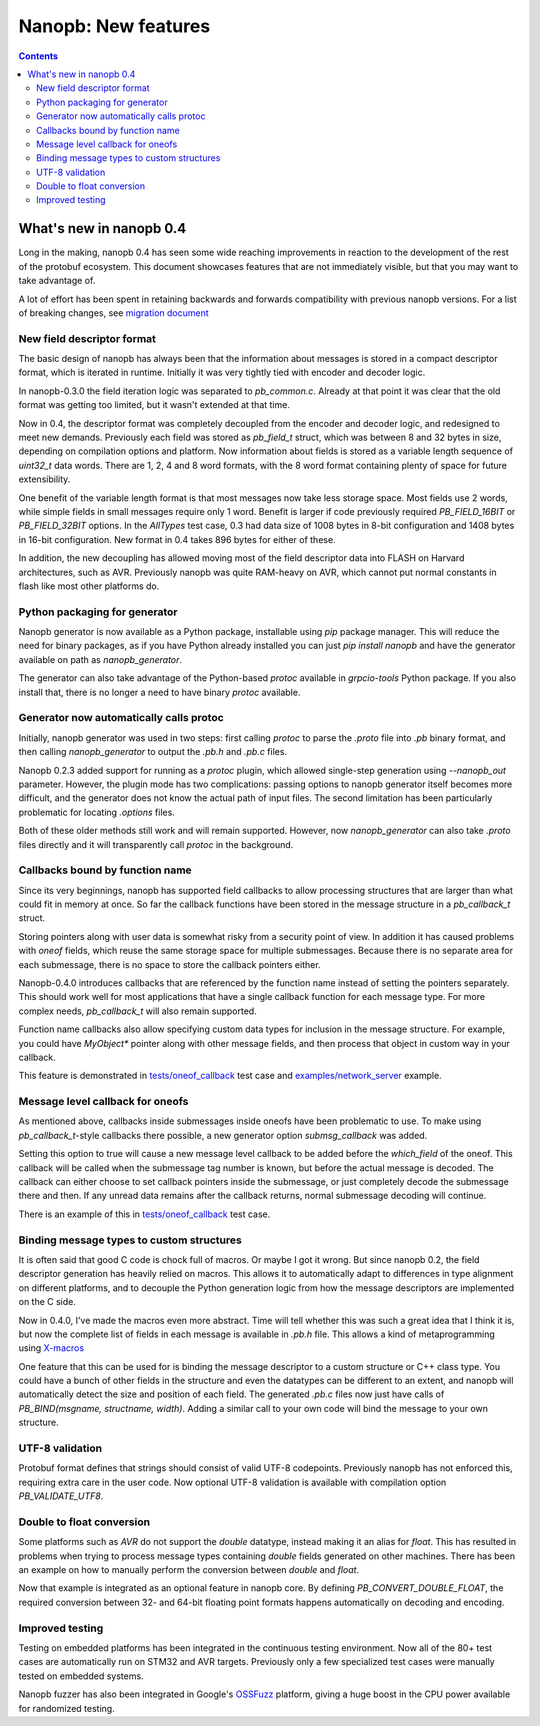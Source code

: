 ====================
Nanopb: New features
====================

.. include :: menu.rst

.. contents ::

What's new in nanopb 0.4
========================
Long in the making, nanopb 0.4 has seen some wide reaching improvements in
reaction to the development of the rest of the protobuf ecosystem. This document
showcases features that are not immediately visible, but that you may want to
take advantage of.

A lot of effort has been spent in retaining backwards and forwards compatibility
with previous nanopb versions. For a list of breaking changes, see `migration document`_

.. _`migration document`: migration.html

New field descriptor format
---------------------------
The basic design of nanopb has always been that the information about messages
is stored in a compact descriptor format, which is iterated in runtime.
Initially it was very tightly tied with encoder and decoder logic.

In nanopb-0.3.0 the field iteration logic was separated to `pb_common.c`.
Already at that point it was clear that the old format was getting too limited,
but it wasn't extended at that time.

Now in 0.4, the descriptor format was completely decoupled from the encoder
and decoder logic, and redesigned to meet new demands. Previously each field
was stored as `pb_field_t` struct, which was between 8 and 32 bytes in size,
depending on compilation options and platform. Now information about fields is
stored as a variable length sequence of `uint32_t` data words. There
are 1, 2, 4 and 8 word formats, with the 8 word format containing plenty of
space for future extensibility.

One benefit of the variable length format is that most messages now take less
storage space. Most fields use 2 words, while simple fields in small messages
require only 1 word. Benefit is larger if code previously required
`PB_FIELD_16BIT` or `PB_FIELD_32BIT` options. In the `AllTypes` test case, 0.3
had data size of 1008 bytes in 8-bit configuration and 1408 bytes in 16-bit
configuration. New format in 0.4 takes 896 bytes for either of these.

In addition, the new decoupling has allowed moving most of the field descriptor
data into FLASH on Harvard architectures, such as AVR. Previously nanopb was
quite RAM-heavy on AVR, which cannot put normal constants in flash like most
other platforms do.

Python packaging for generator
------------------------------
Nanopb generator is now available as a Python package, installable using `pip`
package manager. This will reduce the need for binary packages, as if you have
Python already installed you can just `pip install nanopb` and have the
generator available on path as `nanopb_generator`.

The generator can also take advantage of the Python-based `protoc` available in
`grpcio-tools` Python package. If you also install that, there is no longer
a need to have binary `protoc` available.

Generator now automatically calls protoc
----------------------------------------
Initially, nanopb generator was used in two steps: first calling `protoc` to
parse the `.proto` file into `.pb` binary format, and then calling `nanopb_generator`
to output the `.pb.h` and `.pb.c` files.

Nanopb 0.2.3 added support for running as a `protoc` plugin, which allowed
single-step generation using `--nanopb_out` parameter. However, the plugin
mode has two complications: passing options to nanopb generator itself becomes
more difficult, and the generator does not know the actual path of input files.
The second limitation has been particularly problematic for locating `.options`
files.

Both of these older methods still work and will remain supported. However, now
`nanopb_generator` can also take `.proto` files directly and it will transparently
call `protoc` in the background.

Callbacks bound by function name
--------------------------------
Since its very beginnings, nanopb has supported field callbacks to allow processing 
structures that are larger than what could fit in memory at once. So far the
callback functions have been stored in the message structure in a `pb_callback_t`
struct.

Storing pointers along with user data is somewhat risky from a security point of
view. In addition it has caused problems with `oneof` fields, which reuse the
same storage space for multiple submessages. Because there is no separate area
for each submessage, there is no space to store the callback pointers either.

Nanopb-0.4.0 introduces callbacks that are referenced by the function name
instead of setting the pointers separately. This should work well for most
applications that have a single callback function for each message type.
For more complex needs, `pb_callback_t` will also remain supported.

Function name callbacks also allow specifying custom data types for inclusion
in the message structure. For example, you could have `MyObject*` pointer along
with other message fields, and then process that object in custom way in your
callback.

This feature is demonstrated in `tests/oneof_callback`_ test case and
`examples/network_server`_ example.

.. _`examples/network_server`: https://github.com/nanopb/nanopb/tree/master/examples/network_server

Message level callback for oneofs
---------------------------------
As mentioned above, callbacks inside submessages inside oneofs have been
problematic to use. To make using `pb_callback_t`-style callbacks there possible,
a new generator option `submsg_callback` was added.

Setting this option to true will cause a new message level callback to be added
before the `which_field` of the oneof. This callback will be called when the
submessage tag number is known, but before the actual message is decoded. The
callback can either choose to set callback pointers inside the submessage, or
just completely decode the submessage there and then. If any unread data remains
after the callback returns, normal submessage decoding will continue.

There is an example of this in `tests/oneof_callback`_ test case.

.. _`tests/oneof_callback`: https://github.com/nanopb/nanopb/tree/master/tests/oneof_callback

Binding message types to custom structures
------------------------------------------
It is often said that good C code is chock full of macros. Or maybe I got it
wrong. But since nanopb 0.2, the field descriptor generation has heavily relied
on macros. This allows it to automatically adapt to differences in type alignment
on different platforms, and to decouple the Python generation logic from how
the message descriptors are implemented on the C side.

Now in 0.4.0, I've made the macros even more abstract. Time will tell whether
this was such a great idea that I think it is, but now the complete list of
fields in each message is available in `.pb.h` file. This allows a kind of
metaprogramming using `X-macros`_

.. _`X-macros`: https://en.wikipedia.org/wiki/X_Macro

One feature that this can be used for is binding the message descriptor to a
custom structure or C++ class type. You could have a bunch of other fields in
the structure and even the datatypes can be different to an extent, and nanopb
will automatically detect the size and position of each field. The generated
`.pb.c` files now just have calls of `PB_BIND(msgname, structname, width)`.
Adding a similar call to your own code will bind the message to your own structure.

UTF-8 validation
----------------
Protobuf format defines that strings should consist of valid UTF-8 codepoints.
Previously nanopb has not enforced this, requiring extra care in the user code.
Now optional UTF-8 validation is available with compilation option `PB_VALIDATE_UTF8`.

Double to float conversion
--------------------------
Some platforms such as `AVR` do not support the `double` datatype, instead making
it an alias for `float`. This has resulted in problems when trying to process
message types containing `double` fields generated on other machines. There
has been an example on how to manually perform the conversion between `double`
and `float`.

Now that example is integrated as an optional feature in nanopb core. By defining
`PB_CONVERT_DOUBLE_FLOAT`, the required conversion between 32- and 64-bit floating
point formats happens automatically on decoding and encoding.

Improved testing
----------------
Testing on embedded platforms has been integrated in the continuous testing
environment. Now all of the 80+ test cases are automatically run on STM32 and
AVR targets. Previously only a few specialized test cases were manually tested
on embedded systems.

Nanopb fuzzer has also been integrated in Google's `OSSFuzz`_ platform, giving
a huge boost in the CPU power available for randomized testing.

.. _`OSSFuzz`: https://google.github.io/oss-fuzz/



